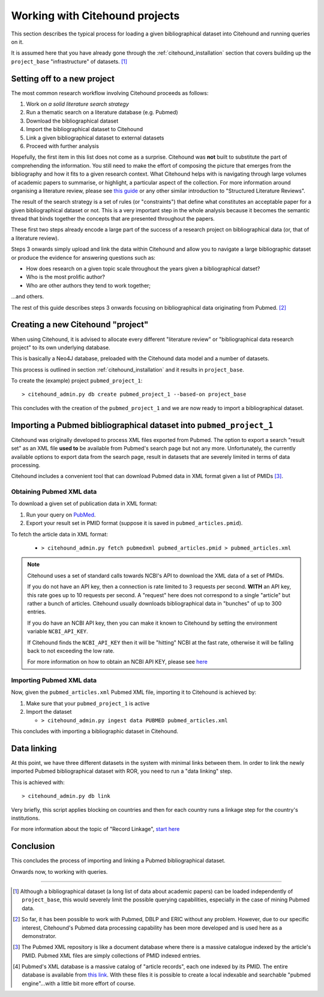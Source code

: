 ================================
Working with Citehound projects
================================

This section describes the typical process for loading a given bibliographical dataset into
Citehound and running queries on it.

It is assumed here that you have already gone through the :ref:`citehound_installation` section that covers building
up the ``project_base`` "infrastructure" of datasets. [#]_ 


Setting off to a new project
============================

The most common research workflow involving Citehound proceeds as follows:

1. Work on *a solid literature search strategy*
2. Run a thematic search on a literature database (e.g. Pubmed)
3. Download the bibliographical dataset
4. Import the bibliographical dataset to Citehound
5. Link a given bibliographical dataset to external datasets
6. Proceed with further analysis

Hopefully, the first item in this list does not come as a surprise. Citehound was **not** built to substitute the part of
comprehending the information. You still need to make the effort of composing the picture that emerges from the
bibliography and how it fits to a given research context. What Citehound helps with is navigating through large volumes 
of academic papers to summarise, or highlight, a particular aspect of the collection. For more information around organising 
a literature review, please see
`this guide <https://kib.ki.se/en/search-evaluate/systematic-reviews/structured-literature-reviews-guide-students>`_
or any other similar introduction to "Structured Literature Reviews".

The result of the search strategy is a set of rules (or "constraints") that define what constitutes an acceptable
paper for a given bibliographical dataset or not. This is a very important step in the whole analysis because
it becomes the semantic thread that binds together the concepts that are presented throughout the papers.

These first two steps already encode a large part of the success of a research project on bibliographical data (or,
that of a literature review).

Steps 3 onwards simply upload and link the data within Citehound and allow you to navigate a large bibliographic dataset 
or produce the evidence for answering questions such as:

* How does research on a given topic scale throughout the years given a bibliographical datset?
* Who is the most prolific author?
* Who are other authors they tend to work together;

...and others.

The rest of this guide describes steps 3 onwards focusing on bibliographical data originating from Pubmed. [#]_


Creating a new Citehound "project"
==================================

When using Citehound, it is advised to allocate every different "literature review" or "bibliographical data research project" 
to its own underlying database.

.. mermaid::

       flowchart LR
              LDB[(Literature<br/>Databases)]
              DA[Data Analysis]
              Output[Results]
              subgraph BibSys [Citehound]
                     direction BT
                     BibDB1[(Citehound<br/>Project 1)]
                     BibDB2[(Citehound<br/>Project 2)]
                     BibDB3[(Citehound<br/>Project 3)]
                     BibDBN[(Citehound<br/>Project N)]
                     BibTools[Deduplication, <br/>Linkage, <br/> Querying]

                     BibTools<-->BibDB1
                     BibTools<-.->BibDB2
                     BibTools<-.->BibDB3
                     BibTools<-.->BibDBN

              end
              LDB --> BibSys
              BibSys <--> DA
              DA --> Output


This is basically a Neo4J database, preloaded with the Citehound data model and a number of datasets.

This process is outlined in section :ref:`citehound_installation` and it results in ``project_base``.

To create the (example) project ``pubmed_project_1``:

::

  > citehound_admin.py db create pubmed_project_1 --based-on project_base


This concludes with the creation of the ``pubmed_project_1`` and we are now ready to import a bibliographical dataset.


Importing a Pubmed bibliographical dataset into ``pubmed_project_1``
====================================================================

.. _label_something:

.. mermaid::
    :caption: Importing Pubmed to Citehound

       graph LR;
              PB1[(Pubmed<br/>Articles)]
              PB3[pubmed.gov]
              PB2XL[pubmed2xl.com]
              BibAdmin[citehound_admin.py]
              BibDB[(Citehound)]

              PB1 --> PB3
              PB3 -- PMID:result_set.txt --> PB2XL
              PB2XL -- result_set.xml --> BibAdmin
              BibAdmin -- import PUBMED --> BibDB

Citehound was originally developed to process XML files exported from Pubmed. The option to export a search 
"result set" as an XML file **used to** be available from Pubmed's search page but not any more. Unfortunately, 
the currently available options to export data from the search page, result in datasets that are severely 
limited in terms of data processing.

Citehound includes a convenient tool that can download Pubmed data in XML format given a list of PMIDs [#]_.

Obtaining Pubmed XML data
-------------------------

To download a given set of publication data in XML format:

1. Run your query on `PubMed <https://pubmed.ncbi.nlm.nih.gov/>`_.
2. Export your result set in PMID format (suppose it is saved in ``pubmed_articles.pmid``).

To fetch the article data in XML format:
   
   * ``> citehound_admin.py fetch pubmedxml pubmed_articles.pmid > pubmed_articles.xml``

.. note::

   Citehound uses a set of standard calls towards NCBI's API to download the XML data of a set of 
   PMIDs.

   If you do not have an API key, then a connection is rate limited to 3 requests per second.
   **WITH** an API key, this rate goes up to 10 requests per second. A "request" here does not correspond
   to a single "article" but rather a bunch of articles. Citehound usually downloads bibliographical 
   data in "bunches" of up to 300 entries.

   If you do have an NCBI API key, then you can make it known to Citehound by setting the 
   environment variable ``NCBI_API_KEY``.

   If Citehound finds the ``NCBI_API_KEY`` then it will be "hitting" NCBI at the fast rate, otherwise
   it will be falling back to not exceeding the low rate.

   For more information on how to obtain an NCBI API KEY, please see `here <https://support.nlm.nih.gov/knowledgebase/article/KA-05317/en-us>`_


Importing Pubmed XML data
-------------------------

Now, given the ``pubmed_articles.xml`` Pubmed XML file, importing it to Citehound is achieved by:

1. Make sure that your ``pubmed_project_1`` is active

2. Import the dataset

   * ``> citehound_admin.py ingest data PUBMED pubmed_articles.xml``


This concludes with importing a bibliographic dataset in Citehound.


Data linking
============

.. _label_operation_data_linking:

.. mermaid::
    :caption: Simplified diagram of the data linking process.

       graph RL
              BibAdmin[citehound_admin.py]
              BibDB[(Citehound)]

              BibAdmin -- db_problink --> BibDB
              BibDB --> BibAdmin

At this point, we have three different datasets in the system with minimal links between them. In order to link
the newly imported Pubmed bibliographical dataset with ROR, you need to run a "data linking" step.

This is achieved with:

::

    > citehound_admin.py db link

Very briefly, this script applies blocking on countries and then for each country runs a linkage step
for the country's institutions.

For more information about the topic of "Record Linkage", `start here <https://en.wikipedia.org/wiki/Record_linkage>`_

Conclusion
==========

This concludes the process of importing and linking a Pubmed bibliographical dataset.

Onwards now, to working with queries.

-----

.. [#] Although a bibliographical dataset (a long list of data about academic papers) can be loaded independently of 
       ``project_base``, this would severely limit the possible querying capabilities, especially in the case of 
       mining Pubmed data.

.. [#] So far, it has been possible to work with Pubmed, DBLP and ERIC without any problem. However, due to our
       specific interest, Citehound's Pubmed data processing capability has been more developed and is used here as a
       demonstrator.

.. [#] The Pubmed XML repository is like a document database where there is a massive catalogue indexed by the article's
       PMID. Pubmed XML files are simply collections of PMID indexed entries.

.. [#] Pubmed's XML database is a massive catalog of "article records", each one indexed by its PMID. The entire
       database is available from `this link <https://www.nlm.nih.gov/databases/download/pubmed_medline.html>`_. With
       these files it is possible to create a local indexable and searchable "pubmed engine"...with a little bit more
       effort of course.

